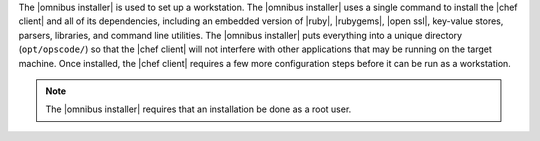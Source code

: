 .. The contents of this file are included in multiple topics.
.. This file should not be changed in a way that hinders its ability to appear in multiple documentation sets. 

The |omnibus installer| is used to set up a workstation. The |omnibus installer| uses a single command to install the |chef client| and all of its dependencies, including an embedded version of |ruby|, |rubygems|, |open ssl|, key-value stores, parsers, libraries, and command line utilities. The |omnibus installer| puts everything into a unique directory (``opt/opscode/``) so that the |chef client| will not interfere with other applications that may be running on the target machine. Once installed, the |chef client| requires a few more configuration steps before it can be run as a workstation.

.. note:: The |omnibus installer| requires that an installation be done as a root user.